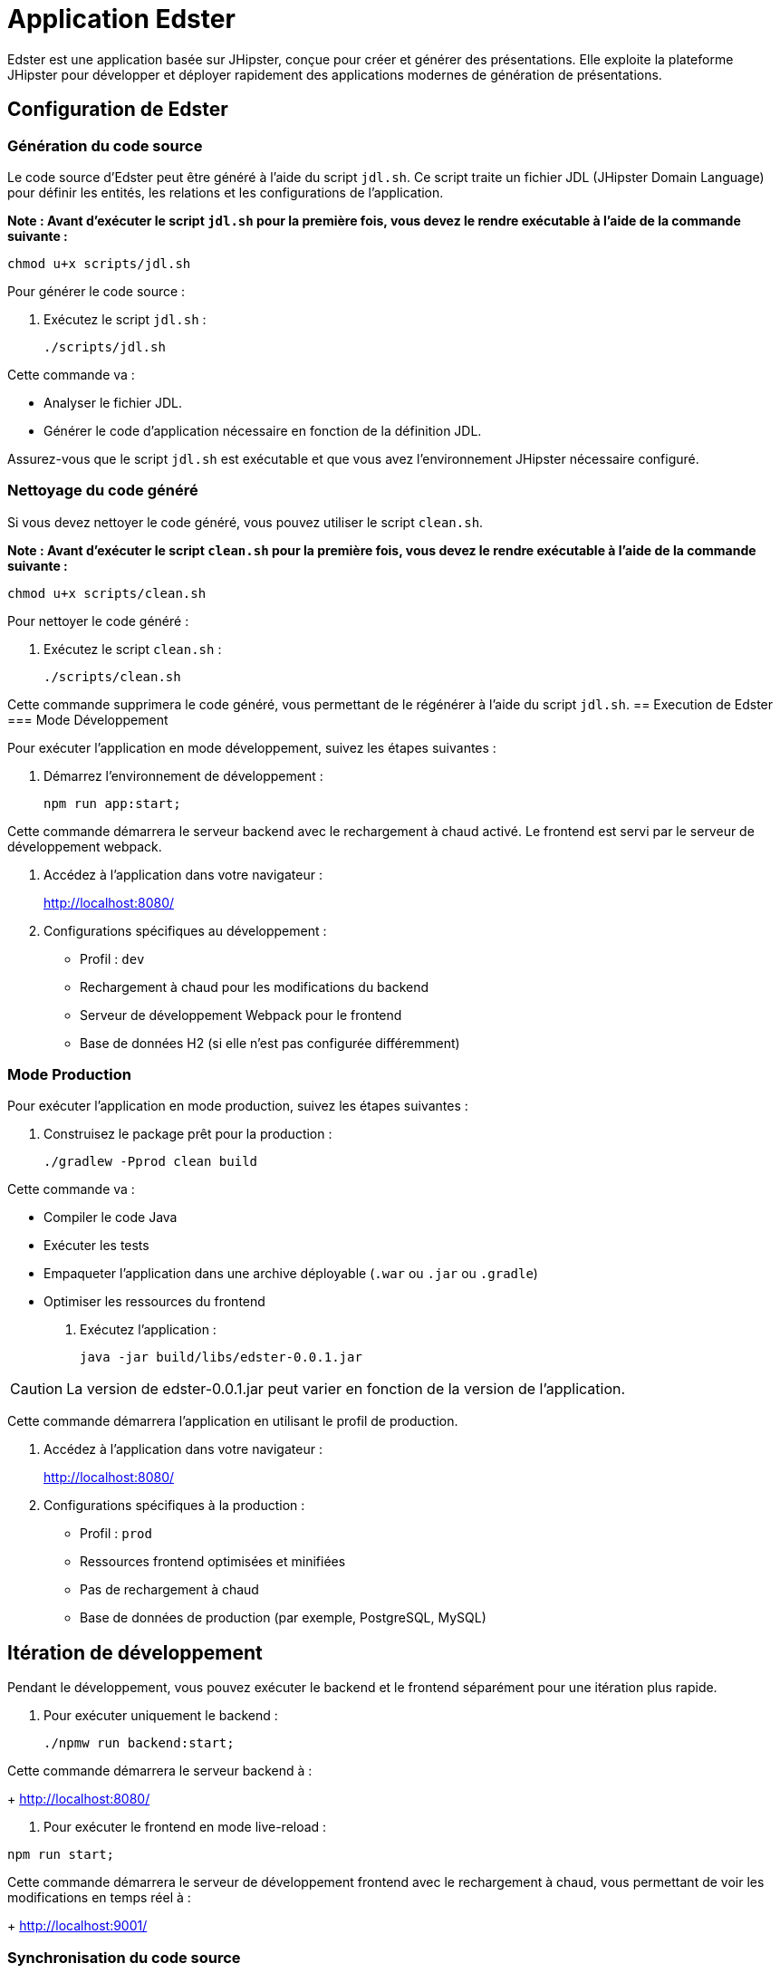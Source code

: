 = Application Edster

Edster est une application basée sur JHipster, conçue pour créer et générer des présentations.
Elle exploite la plateforme JHipster pour développer et déployer rapidement des applications modernes de génération de présentations.

== Configuration de Edster

=== Génération du code source

Le code source d'Edster peut être généré à l'aide du script `jdl.sh`.
Ce script traite un fichier JDL (JHipster Domain Language) pour définir les entités, les relations et les configurations de l'application.

*Note : Avant d'exécuter le script `jdl.sh` pour la première fois, vous devez le rendre exécutable à l'aide de la commande suivante :*

[source,bash]
----
chmod u+x scripts/jdl.sh
----

Pour générer le code source :

. Exécutez le script `jdl.sh` :
+
[source,bash]
----
./scripts/jdl.sh
----

Cette commande va :

* Analyser le fichier JDL.
* Générer le code d'application nécessaire en fonction de la définition JDL.

Assurez-vous que le script `jdl.sh` est exécutable et que vous avez l'environnement JHipster nécessaire configuré.

=== Nettoyage du code généré

Si vous devez nettoyer le code généré, vous pouvez utiliser le script `clean.sh`.

*Note : Avant d'exécuter le script `clean.sh` pour la première fois, vous devez le rendre exécutable à l'aide de la commande suivante :*

[source,bash]
----
chmod u+x scripts/clean.sh
----

Pour nettoyer le code généré :

. Exécutez le script `clean.sh` :
+
[source,bash]
----
./scripts/clean.sh
----

Cette commande supprimera le code généré, vous permettant de le régénérer à l'aide du script `jdl.sh`.
== Execution de Edster === Mode Développement

Pour exécuter l'application en mode développement, suivez les étapes suivantes :

. Démarrez l'environnement de développement :
+
[source,bash]
----
npm run app:start;
----

Cette commande démarrera le serveur backend avec le rechargement à chaud activé.
Le frontend est servi par le serveur de développement webpack.

. Accédez à l'application dans votre navigateur :
+
http://localhost:8080/

. Configurations spécifiques au développement :
* Profil : `dev`
* Rechargement à chaud pour les modifications du backend
* Serveur de développement Webpack pour le frontend
* Base de données H2 (si elle n'est pas configurée différemment)

=== Mode Production

Pour exécuter l'application en mode production, suivez les étapes suivantes :

. Construisez le package prêt pour la production :
+
[source,bash]
----
./gradlew -Pprod clean build
----

Cette commande va :

* Compiler le code Java
* Exécuter les tests
* Empaqueter l'application dans une archive déployable (`.war` ou `.jar` ou `.gradle`)
* Optimiser les ressources du frontend

. Exécutez l'application :
+
[source,bash]
----
java -jar build/libs/edster-0.0.1.jar
----

CAUTION: La version de edster-0.0.1.jar peut varier en fonction de la version de l'application.

Cette commande démarrera l'application en utilisant le profil de production.

. Accédez à l'application dans votre navigateur :
+
http://localhost:8080/

. Configurations spécifiques à la production :
* Profil : `prod`
* Ressources frontend optimisées et minifiées
* Pas de rechargement à chaud
* Base de données de production (par exemple, PostgreSQL, MySQL)

== Itération de développement

Pendant le développement, vous pouvez exécuter le backend et le frontend séparément pour une itération plus rapide.

. Pour exécuter uniquement le backend :
+
[source,bash]
----
./npmw run backend:start;
----

Cette commande démarrera le serveur backend à :
+
http://localhost:8080/

. Pour exécuter le frontend en mode live-reload :

[source,bash]
----
npm run start;
----

Cette commande démarrera le serveur de développement frontend avec le rechargement à chaud, vous permettant de voir les modifications en temps réel à :
+
http://localhost:9001/

=== Synchronisation du code source

Le script `sync.sh` permet de synchroniser les modifications manuelles du code avec le code source généré par JDL.
Cela garantit que les personnalisations sont conservées lors de la régénération de l'application à l'aide de `jdl.sh`.

*Note : Avant d'exécuter le script `sync.sh` pour la première fois, vous devez le rendre exécutable à l'aide de la commande suivante :*

[source,bash]
----
chmod u+x scripts/sync.sh
----

Pour synchroniser le code source :

. Exécutez le script `sync.sh` :
+
[source,bash]
----
./scripts/sync.sh
----

Ce script identifiera et fusionnera vos modifications manuelles dans le code nouvellement généré, minimisant les conflits et préservant vos personnalisations.

=== Ajouter une entrée au fichier `.gitignore`

==== Ajouter le dossier `.goose` au fichier `.gitignore`

Afin d'ajouter le dossier `.goose` au fichier `.gitignore`, vous devez ajouter ce code à la fin du fichier `jdl.sh`.

[source,bash]
----
echo ".goose" >> .gitignore;
----

=== Exécution séparée de l'application front-end et back-end en mode développement sur un seul terminal

Pour exécuter séparément l'application front-end et back-end en mode développement sur un seul terminal, vous pouvez suivre les étapes suivantes :

[source,bash]
----
./npmw run backend:start &;npm run start;
----

Un seul Ctrl+C arrêtera uniquement le front-end.
Pour arrêter le back-end, vous devrez trouver l'identifiant du processus et le tuer, comme ceci :

[source,bash]
----
killall -9 java
----

Pour relancer le front-end :

[source,bash]
----
npm run start;
----

== Pousser Edster sur dockerhub

===  Générer une clef api dockerhub

* *Créer un compte dockerhub*
* *Générer une clef sur portainer ou dockerhub.com*

==== Configurer docker-credential-helpers

